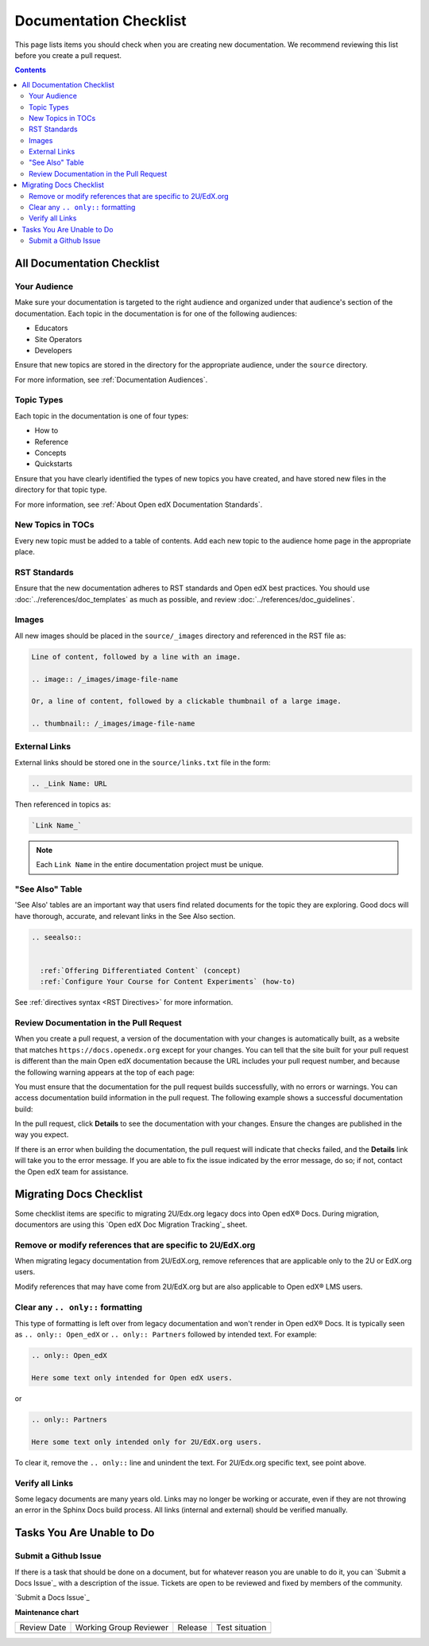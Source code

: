 .. _Documentation Checklist:  

Documentation Checklist
#######################

.. tags:: documentor, reference

This page lists items you should check when you are creating new documentation. We recommend reviewing this list before you create a pull request.

.. contents:: Contents
  :local:
  :depth: 2

All Documentation Checklist
****************************

Your Audience
=============

Make sure your documentation is targeted to the right audience and organized under that audience's section of the documentation. Each topic in the documentation is for one of the following audiences:

* Educators
* Site Operators
* Developers

Ensure that new topics are stored in the directory for the appropriate audience, under the ``source`` directory.

For more information, see :ref:`Documentation Audiences`.

Topic Types
===========

Each topic in the documentation is one of four types:

* How to

* Reference

* Concepts

* Quickstarts

Ensure that you have clearly identified the types of new topics you have created, and have stored new files in the directory for that topic type.

For more information, see :ref:`About Open edX Documentation Standards`.


New Topics in TOCs
==================

Every new topic must be added to a table of contents. Add each new topic to the audience home page in the appropriate place.


RST Standards
=============

Ensure that the new documentation adheres to RST standards and Open edX best practices. You should use :doc:`../references/doc_templates` as much as possible, and review :doc:`../references/doc_guidelines`.


Images
======

All new images should be placed in the ``source/_images`` directory and referenced in the RST file as:

.. code-block:: RST

  Line of content, followed by a line with an image.

  .. image:: /_images/image-file-name

  Or, a line of content, followed by a clickable thumbnail of a large image.

  .. thumbnail:: /_images/image-file-name

External Links
==============

External links should be stored one in the ``source/links.txt`` file in the form:

.. code-block:: RST

  .. _Link Name: URL

Then referenced in topics as:

.. code-block:: RST

  `Link Name_`

.. note::
 

 Each ``Link Name`` in the entire documentation project must be unique.

"See Also" Table
================

'See Also' tables are an important way that users find related documents for the topic they are exploring. Good docs will have thorough, accurate, and relevant links in the See Also section. 

.. code-block:: RST

  .. seealso::
  

    :ref:`Offering Differentiated Content` (concept)
    :ref:`Configure Your Course for Content Experiments` (how-to)

See :ref:`directives syntax <RST Directives>` for more information. 


Review Documentation in the Pull Request
=========================================

When you create a pull request, a version of the documentation with your changes is automatically built, as a website that matches ``https://docs.openedx.org`` except for your changes.  You can tell that the site built for your pull request is different than the main Open edX documentation because the URL includes your pull request number, and because the following warning appears at the top of each page:

.. image:: /_images/pr_doc_warning.png

You must ensure that the documentation for the pull request  builds successfully, with no errors or warnings. You can access documentation build information in the pull request. The following example shows a successful documentation build:

.. image:: /_images/pr_doc_link.png


In the pull request, click **Details** to see the documentation with your changes. Ensure the changes are published in the way you expect.

If there is an error when building the documentation, the pull request will indicate that checks failed, and the **Details** link will take you to the error message. If you are able to fix the issue indicated by the error message, do so; if not, contact the Open edX team for assistance.

Migrating Docs Checklist
************************

Some checklist items are specific to migrating 2U/Edx.org legacy docs into Open edX® Docs. During migration, documentors are using this `Open edX Doc Migration Tracking`_ sheet.

Remove or modify references that are specific to 2U/EdX.org
========================================================================

When migrating legacy documentation from 2U/EdX.org, remove references that are applicable only to the 2U or EdX.org users.

Modify references that may have come from 2U/EdX.org but are also applicable to Open edX® LMS users.

Clear any ``.. only::`` formatting
================================================
  
This type of formatting is left over from legacy documentation and won't render in Open edX® Docs. It is typically seen as ``.. only:: Open_edX`` or ``.. only:: Partners`` followed by intended text. For example:

.. code-block:: RST

  .. only:: Open_edX

  Here some text only intended for Open edX users. 


or

.. code-block:: RST

  .. only:: Partners

  Here some text only intended only for 2U/EdX.org users. 

To clear it, remove the ``.. only::`` line and unindent the text. For 2U/Edx.org specific text, see point above. 

Verify all Links
================================================

Some legacy documents are many years old. Links may no longer be working or accurate, even if they are not throwing an error in the Sphinx Docs build process. All links (internal and external) should be verified manually. 

Tasks You Are Unable to Do
*****************************

Submit a Github Issue
================================================

If there is a task that should be done on a document, but for whatever reason you are unable to do it, you can `Submit a Docs Issue`_ with a description of the issue. Tickets are open to be reviewed and fixed by members of the community. 

`Submit a Docs Issue`_


.. seealso::

   :ref:`Update An Existing Doc via GitHub` (how-to)

   :ref:`Add New Documentation via GitHub` (how-to)

   :ref:`Report a problem with the docs` (how-to)

   :ref:`About Open edX Documentation Standards` (concept)

   :ref:`Documentor Guidelines` (reference)

   :ref:`Documentation Maintenance Process` (reference)

   :ref:`Guidelines for Writing Global English` (reference)

   :ref:`Open edX Documentation Writing Style Guide` (reference)

   :ref:`Documentation Templates` (reference)
   
   :ref:`Writing RST` (reference)

   :ref:`Documentation Audiences` (concept)



**Maintenance chart**

+--------------+-------------------------------+----------------+--------------------------------+
| Review Date  | Working Group Reviewer        |   Release      |Test situation                  |
+--------------+-------------------------------+----------------+--------------------------------+
|              |                               |                |                                |
+--------------+-------------------------------+----------------+--------------------------------+


